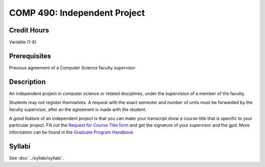 .. index:: graduate-level independent project
   independent project

COMP 490: Independent Project
=======================================================

Credit Hours
-----------------------------------

Variable (1-6)

Prerequisites
----------------------------

Previous agreement of a Computer Science faculty supervisor

Description
----------------------------

An independent project in computer science or related disciplines, under the
supervision of a member of the faculty.

Students may not register themselves. A request with the exact semester and
number of units must be forwarded by the faculty supervisor, after an
the agreement is made with the student.

A good feature of an independent project is that you can make your transcript
show a course title that is specific to your particular project. Fill out the
`Request for Course Title form <http://www.luc.edu/media/lucedu/gradschool/pdfs/Request%20for%20Course%20Title.pdf>`_ and get the signature of your supervisor and
the gpd. More information can be found in the `Graduate Program Handbook <https://graduatehandbook.cs.luc.eduregulations.html#independent-study>`_.


Syllabi
--------------------------------------

See :doc:`../syllabi/syllabi`.
